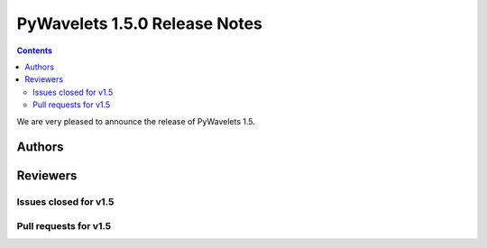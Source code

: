 ==============================
PyWavelets 1.5.0 Release Notes
==============================

.. contents::

We are very pleased to announce the release of PyWavelets 1.5. 

Authors
=======


Reviewers
=========


Issues closed  for v1.5
-----------------------


Pull requests for v1.5
----------------------
